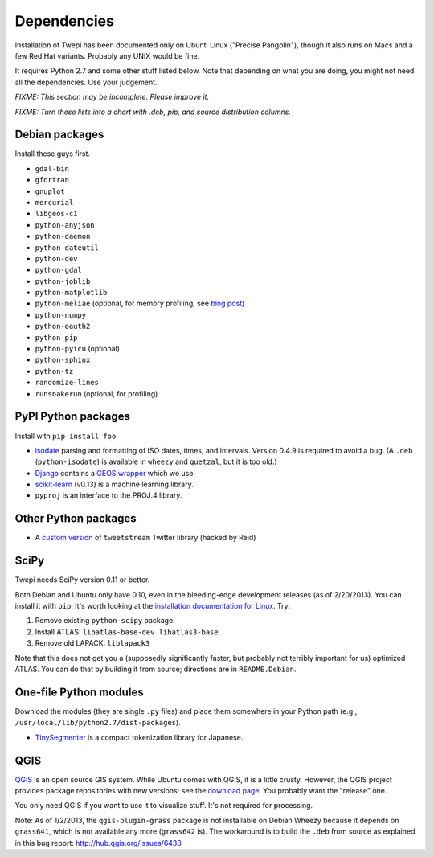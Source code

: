 Dependencies
************

Installation of Twepi has been documented only on Ubunti Linux ("Precise
Pangolin"), though it also runs on Macs and a few Red Hat variants. Probably
any UNIX would be fine.

It requires Python 2.7 and some other stuff listed below. Note that depending
on what you are doing, you might not need all the dependencies. Use your
judgement.

`FIXME: This section may be incomplete. Please improve it.`

`FIXME: Turn these lists into a chart with .deb, pip, and source distribution
columns.`

Debian packages
===============

Install these guys first.

* ``gdal-bin``
* ``gfortran``
* ``gnuplot``
* ``mercurial``
* ``libgeos-c1``
* ``python-anyjson``
* ``python-daemon``
* ``python-dateutil``
* ``python-dev``
* ``python-gdal``
* ``python-joblib``
* ``python-matplotlib``
* ``python-meliae`` (optional, for memory profiling, see `blog post
  <http://jam-bazaar.blogspot.com/2010/08/step-by-step-meliae.html>`_)
* ``python-numpy``
* ``python-oauth2``
* ``python-pip``
* ``python-pyicu`` (optional)
* ``python-sphinx``
* ``python-tz``
* ``randomize-lines``
* ``runsnakerun`` (optional, for profiling)

PyPI Python packages
====================

Install with ``pip install foo``.

* `isodate <https://pypi.python.org/pypi/isodate>`_ parsing and formatting
  of ISO dates, times, and intervals. Version 0.4.9 is required to avoid a
  bug. (A ``.deb`` (``python-isodate``) is available in ``wheezy`` and
  ``quetzal``, but it is too old.)

* `Django <https://www.djangoproject.com/>`_ contains a `GEOS wrapper
  <https://docs.djangoproject.com/en/dev/ref/contrib/gis/geos/>`_ which we
  use.

* `scikit-learn <http://scikit-learn.org/stable/index.html>`_ (v0.13) is a
  machine learning library.

* ``pyproj`` is an interface to the PROJ.4 library.

Other Python packages
=====================

* A `custom version <https://bitbucket.org/reidpr/tweetstream-reidpr>`_ of
  ``tweetstream`` Twitter library (hacked by Reid)

SciPy
=====

Twepi needs SciPy version 0.11 or better.

Both Debian and Ubuntu only have 0.10, even in the bleeding-edge development
releases (as of 2/20/2013). You can install it with ``pip``. It's worth
looking at the `installation documentation for Linux
<http://www.scipy.org/Installing_SciPy/Linux>`_. Try:

#. Remove existing ``python-scipy`` package.
#. Install ATLAS: ``libatlas-base-dev libatlas3-base``
#. Remove old LAPACK: ``liblapack3``

Note that this does not get you a (supposedly significantly faster, but
probably not terribly important for us) optimized ATLAS. You can do that by
building it from source; directions are in ``README.Debian``.

One-file Python modules
=======================

Download the modules (they are single ``.py`` files) and place them somewhere
in your Python path (e.g., ``/usr/local/lib/python2.7/dist-packages``).

- `TinySegmenter <http://lilyx.net/tinysegmenter-in-python/>`_ is a compact
  tokenization library for Japanese.

QGIS
====

`QGIS <http://www.qgis.org/>`_ is an open source GIS system. While Ubuntu
comes with QGIS, it is a little crusty. However, the QGIS project provides
package repositories with new versions; see the `download page
<http://hub.qgis.org/projects/quantum-gis/wiki/Download>`_. You probably want
the "release" one.

You only need QGIS if you want to use it to visualize stuff. It's not required
for processing.

Note: As of 1/2/2013, the ``qgis-plugin-grass`` package is not installable on
Debian Wheezy because it depends on ``grass641``, which is not available any
more (``grass642`` is). The workaround is to build the ``.deb`` from source as
explained in this bug report: http://hub.qgis.org/issues/6438
